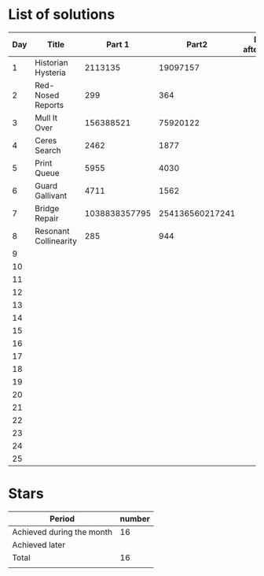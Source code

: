 * List of solutions

| Day | Title                 |        Part 1 |           Part2 | Done afterwards |
|-----+-----------------------+---------------+-----------------+-----------------|
|   1 | Historian Hysteria    |       2113135 |        19097157 |                 |
|   2 | Red-Nosed Reports     |           299 |             364 |                 |
|   3 | Mull It Over          |     156388521 |        75920122 |                 |
|   4 | Ceres Search          |          2462 |            1877 |                 |
|   5 | Print Queue           |          5955 |            4030 |                 |
|   6 | Guard Gallivant       |          4711 |            1562 |                 |
|   7 | Bridge Repair         | 1038838357795 | 254136560217241 |                 |
|   8 | Resonant Collinearity |           285 |             944 |                 |
|   9 |                       |               |                 |                 |
|  10 |                       |               |                 |                 |
|  11 |                       |               |                 |                 |
|  12 |                       |               |                 |                 |
|  13 |                       |               |                 |                 |
|  14 |                       |               |                 |                 |
|  15 |                       |               |                 |                 |
|  16 |                       |               |                 |                 |
|  17 |                       |               |                 |                 |
|  18 |                       |               |                 |                 |
|  19 |                       |               |                 |                 |
|  20 |                       |               |                 |                 |
|  21 |                       |               |                 |                 |
|  22 |                       |               |                 |                 |
|  23 |                       |               |                 |                 |
|  24 |                       |               |                 |                 |
|  25 |                       |               |                 |                 |


* Stars

| Period                    | number |
|---------------------------+--------|
| Achieved during the month |     16 |
| Achieved later            |        |
| Total                     |     16 |
|                           |        |
#+TBLFM: @4$2=vsum(@2..@3)
